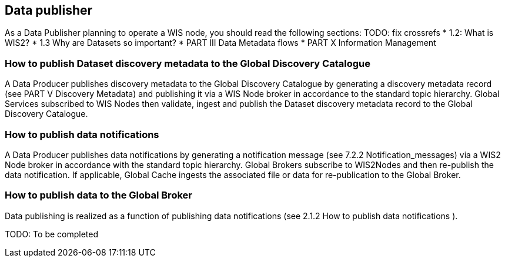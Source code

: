 == Data publisher

As a Data Publisher planning to operate a WIS node, you should read the following sections: TODO: fix crossrefs
* 1.2: What is WIS2?
* 1.3 Why are Datasets so important?
* PART III Data Metadata flows
* PART X Information Management

=== How to publish Dataset discovery metadata to the Global Discovery Catalogue

A Data Producer publishes discovery metadata to the Global Discovery Catalogue by generating a discovery metadata record (see PART V Discovery Metadata) and publishing it via a WIS Node broker in accordance to the standard topic hierarchy. Global Services subscribed to WIS Nodes then validate, ingest and publish the Dataset discovery metadata record to the Global Discovery Catalogue.

=== How to publish data notifications

A Data Producer publishes data notifications by generating a notification message (see 7.2.2 Notification_messages) via a WIS2 Node broker in accordance with the standard topic hierarchy. Global Brokers subscribe to WIS2Nodes and then re-publish the data notification. If applicable, Global Cache ingests the associated file or data for re-publication to the Global Broker.

=== How to publish data to the Global Broker

Data publishing is realized as a function of publishing data notifications (see 2.1.2 How to publish data notifications ).

TODO: To be completed

// include::sections/wis2node.adoc[]
